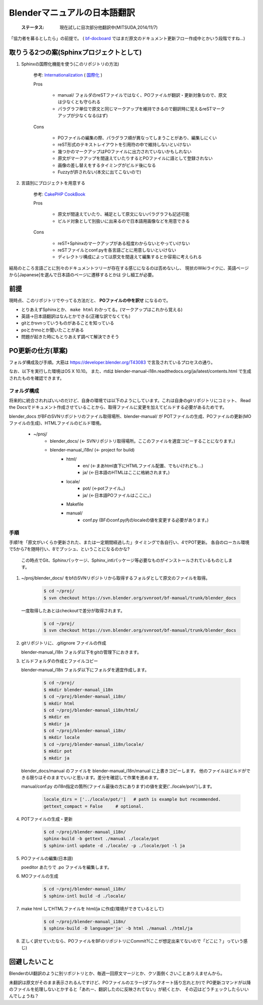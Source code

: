 
Blenderマニュアルの日本語翻訳
*******************************************************

   :ステータス: 現在試しに目次部分他翻訳中(MITSUDA,2014/11/7)


「協力者を募るとしたら」の前提で。
( `bf-docboard <http://lists.blender.org/mailman/listinfo/bf-docboard>`_ 
ではまだ原文のドキュメント更新フロー作成中とかいう段階ですね…)


取りうる2つの案(Sphinxプロジェクトとして)
===================================

1. Sphinxの国際化機能を使う(このリポジトリの方法)

      参考: `Internationalization <http://sphinx-doc.org/intl.html>`_ 
      ( `国際化 <http://docs.sphinx-users.jp/intl.html>`_ )

      Pros

         * manual/ フォルダのreSTファイルではなく、POファイルが翻訳・更新対象なので、原文は少なくとも守られる
         * パラグラフ単位で原文と同じマークアップを維持できるので翻訳時に覚えるreSTマークアップが少なくなる(はず)

      Cons

         * POファイルの編集の際、パラグラフ順が異なってしまうことがあり、編集しにくい
         * reST形式のテキストレイアウトを引用符の中で維持しないといけない
         * 幾つかのマークアップはPOファイルに出力されていないかもしれない
         * 原文がマークアップを間違えていたりするとPOファイルに語として登録されない
         * 画像の差し替えをするタイミングがビルド後になる
         * Fuzzyが許されない(本文に出てこないので)

2. 言語別にプロジェクトを用意する

      参考: `CakePHP CookBook  <https://github.com/cakephp/docs>`_

      Pros

         * 原文が間違えていたり、補足として原文にないパラグラフも記述可能
         * ビルド対象として別扱いに出来るので日本語用画像などを用意できる

      Cons

         * reST+Sphinxのマークアップがある程度わからないとやっていけない
         * reSTファイルとconf.pyを各言語ごとに用意しないといけない
         * ディレクトリ構成によっては原文を間違えて編集するとか容易に考えられる

結局のところ言語ごとに別々のドキュメントツリーが存在する感じになるのは否めないし、
現状のWikiライクに、英語ベージから[Japanese]を選んで日本語のページに遷移するとかは
少し細工が必要。

前提
===============================

現時点、このリポジトリでやってる方法だと、 **POファイルの中を訳せ** になるので。

* とりあえずSphinxとか、 ``make html`` わかってる。(マークアップはこれから覚える)
* 英語->日本語翻訳はなんとかできる(正確な訳でなくても)
* gitとかsvnっていうものがあることを知っている
* poとかmoとか聞いたことがある
* 問題が起きた時にもとりあえず調べて解決できそう


PO更新の仕方(草案)
==================================

フォルダ構成及び手順。大筋は https://developer.blender.org/T43083 で言及されているプロセスの通り。

なお、以下を実行した環境はOS X 10.10。
また、rtdは blender-manual-i18n.readthedocs.org/ja/latest/contents.html で生成されたものを確認できます。

フォルダ構成
------------------

将来的に統合されればいいのだけど、自身の環境では以下のようにしています。これは自身のgitリポジトリにコミット、
Read the Docsでドキュメント作成させていることから、取得ファイルに変更を加えてビルドする必要があるためです。

blender_docs がBFのSVNリポジトリのファイル取得場所、blender-manual/ が
POTファイルの生成、POファイルの更新(MOファイルの生成)、HTMLファイルのビルド環境。

   * ~/proj/
      * blender_docs/ (<- SVNリポジトリ取得場所。ここのファイルを適宜コピーすることになります。)
      * blender-manual_i18n/ (<- project for build)
         * html/
            * en/ (<-まあhtml直下にHTMLファイル配置、でもいけれども…)
            * ja/ (<-日本語のHTMLはここに格納されます。)
         * locale/
            * pot/ (<-potファイル。)
            * ja/ (<-日本語POファイルはここに。)
         * Makefile
         * manual/
            * conf.py (BFのconf.py内のlocaleの値を変更する必要があります。)


手順
----------

手順1を「原文がいくらか更新された、または一定期間経過した」タイミングで各自行い、4でPOT更新。
各自のローカル環境で5から7を随時行い、8でプッシュ、ということになるのかな?

   この時点でGit、Sphinxパッケージ、Sphinx_intlパッケージ等必要なものがインストールされているものとします。


1. ~/proj/blender_docs/ をbfのSVNリポジトリから取得するフォルダとして原文のファイルを取得。

      .. code-block::
        
         $ cd ~/proj/
         $ svn checkout https://svn.blender.org/svnroot/bf-manual/trunk/blender_docs
         
   一度取得したあとはcheckoutで差分が取得されます。
   
      .. code-block::

         $ cd ~/proj/
         $ svn checkout https://svn.blender.org/svnroot/bf-manual/trunk/blender_docs

2. gitリポジトリに、.gitignore ファイルの作成

 
   blender-manual_i18n フォルダ以下をgitの管理下におきます。


3. ビルドフォルダの作成とファイルコピー

   blender-manual_i18n フォルダ以下にフォルダを適宜作成します。

      .. code-block::

         $ cd ~/proj/
         $ mkdir blender-manual_i18n
         $ cd ~/proj/blender-manual_i18n/
         $ mkdir html
         $ cd ~/proj/blender-manual_i18n/html/
         $ mkdir en
         $ mkdir ja         
         $ cd ~/proj/blender-manual_i18n/
         $ mkdir locale
         $ cd ~/proj/blender-manual_i18n/locale/
         $ mkdir pot
         $ mkdir ja
         

   blender_docs/manual のファイルを blender-manual_i18n/manual に上書きコピーします。
   他のファイルはビルドができる限りはそのままでいいと思います。差分を確認して作業を進めます。
   
   manual/conf.py のi18n指定の箇所(ファイル最後の方にあります)の値を変更('../locale/pot/')します。 

      .. code-block::

         locale_dirs = ['../locale/pot/']   # path is example but recommended.
         gettext_compact = False     # optional.


4. POTファイルの生成・更新

      .. code-block::

         $ cd ~/proj/blender-manual_i18n/
         sphinx-build -b gettext ./manual ./locale/pot
         $ sphinx-intl update -d ./locale/ -p ./locale/pot -l ja

5. POファイルの編集(日本語)

   poeditor あたりで .po ファイルを編集します。

6. MOファイルの生成

      .. code-block::

         $ cd ~/proj/blender-manual_i18n/
         $ sphinx-intl build -d ./locale/

7. make html してHTMLファイルを html/ja に作成(環境ができているとして)

      .. code-block::

         $ cd ~/proj/blender-manual_i18n/
         $ sphinx-build -D language='ja' -b html ./manual ./html/ja

8. 正しく訳せていたなら、POファイルをBFのリポジトリにCommit?(ここが想定出来てないので「どこに？」っていう感じ)


回避したいこと
===================

BlenderのUI翻訳のように別リポジトリとか、毎週一回原文マージとか、クソ面倒くさいことありえませんから。

未翻訳は原文がそのまま表示されるんですけど、POファイルのエラー(ダブルクオート括り忘れとか)で
PO更新コマンドが以降のファイルを処理しないとかすると「あれー、翻訳したのに反映されてない」が続くとか、
その辺はどうチェックしたらいいんでしょうね？

